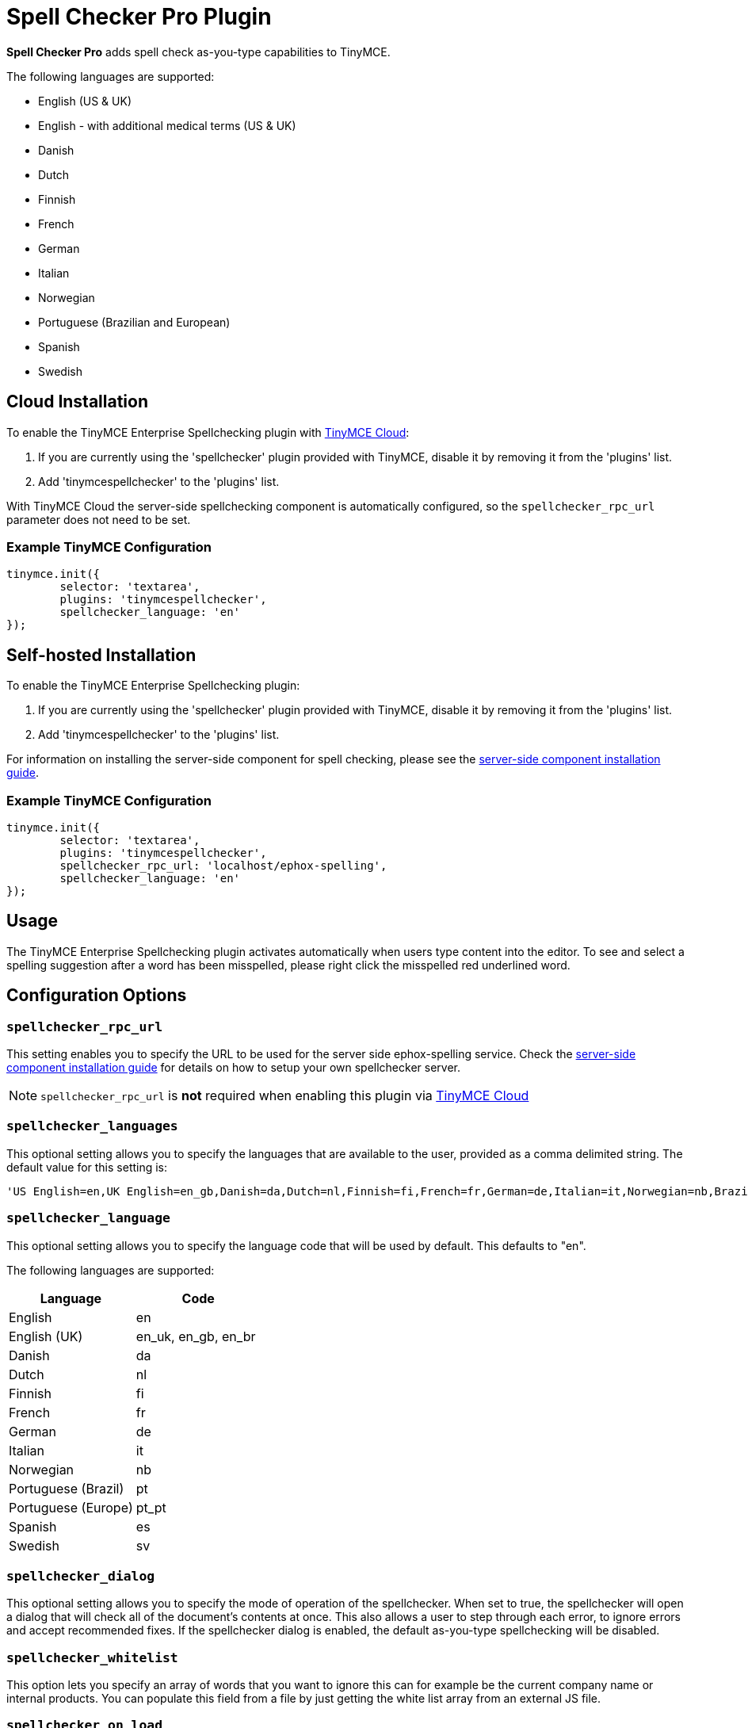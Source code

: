 :rootDir: ../
:partialsDir: {rootDir}partials/
= Spell Checker Pro Plugin
:description: Check spelling as-you-type in TinyMCE.
:keywords: tinymcespellchecker spellchecker_language spellchecker_languages spellchecker_rpc_url spellchecker_dialog ephox English US UK Danish Dutch Finnish French German Italian Norwegian Portuguese Brazilian European Spanish Swedish
:title_nav: Spell Checker Pro

*Spell Checker Pro* adds spell check as-you-type capabilities to TinyMCE.

The following languages are supported:

* English (US & UK)
* English - with additional medical terms (US & UK)
* Danish
* Dutch
* Finnish
* French
* German
* Italian
* Norwegian
* Portuguese (Brazilian and European)
* Spanish
* Swedish

[[cloud-installation]]
== Cloud Installation
anchor:cloudinstallation[historical anchor]

To enable the TinyMCE Enterprise Spellchecking plugin with link:{rootDir}cloud-deployment-guide/editor-and-features.html[TinyMCE Cloud]:

. If you are currently using the 'spellchecker' plugin provided with TinyMCE, disable it by removing it from the 'plugins' list.
. Add 'tinymcespellchecker' to the 'plugins' list.

With TinyMCE Cloud the server-side spellchecking component is automatically configured, so the `spellchecker_rpc_url` parameter does not need to be set.

[[example-tinymce-configuration]]
=== Example TinyMCE Configuration
anchor:exampletinymceconfiguration[historical anchor]

[source,js]
----
tinymce.init({
	selector: 'textarea',
	plugins: 'tinymcespellchecker',
	spellchecker_language: 'en'
});
----

[[self-hosted-installation]]
== Self-hosted Installation
anchor:self-hostedinstallation[historical anchor]

To enable the TinyMCE Enterprise Spellchecking plugin:

. If you are currently using the 'spellchecker' plugin provided with TinyMCE, disable it by removing it from the 'plugins' list.
. Add 'tinymcespellchecker' to the 'plugins' list.

For information on installing the server-side component for spell checking, please see the link:{rootDir}enterprise/server/index.html[server-side component installation guide].

=== Example TinyMCE Configuration

[source,js]
----
tinymce.init({
	selector: 'textarea',
	plugins: 'tinymcespellchecker',
	spellchecker_rpc_url: 'localhost/ephox-spelling',
	spellchecker_language: 'en'
});
----

[[usage]]
== Usage

The TinyMCE Enterprise Spellchecking plugin activates automatically when users type content into the editor. To see and select a spelling suggestion after a word has been misspelled, please right click the misspelled red underlined word.

[[configuration-options]]
== Configuration Options
anchor:configurationoptions[historical anchor]

[[spellchecker_rpc_url]]
=== `spellchecker_rpc_url`

This setting enables you to specify the URL to be used for the server side ephox-spelling service. Check the link:{rootDir}enterprise/server/index.html[server-side component installation guide] for details on how to setup your own spellchecker server.

NOTE: `spellchecker_rpc_url` is *not* required when enabling this plugin via link:{rootDir}cloud-deployment-guide/editor-and-features.html[TinyMCE Cloud]

[[spellchecker_languages]]
=== `spellchecker_languages`

This optional setting allows you to specify the languages that are available to the user, provided as a comma delimited string. The default value for this setting is:

[source,pre]
----
'US English=en,UK English=en_gb,Danish=da,Dutch=nl,Finnish=fi,French=fr,German=de,Italian=it,Norwegian=nb,Brazilian Portuguese=pt_BR,Iberian Portuguese=pt_PT,Spanish=es,Swedish=sv'
----

[[spellchecker_language]]
=== `spellchecker_language`

This optional setting allows you to specify the language code that will be used by default. This defaults to "en".

The following languages are supported:

|===
| Language | Code

| English
| en

| English (UK)
| en_uk, en_gb, en_br

| Danish
| da

| Dutch
| nl

| Finnish
| fi

| French
| fr

| German
| de

| Italian
| it

| Norwegian
| nb

| Portuguese (Brazil)
| pt

| Portuguese (Europe)
| pt_pt

| Spanish
| es

| Swedish
| sv
|===

[[spellchecker_dialog]]
=== `spellchecker_dialog`

This optional setting allows you to specify the mode of operation of the spellchecker. When set to true, the spellchecker will open a dialog that will check all of the document's contents at once. This also allows a user to step through each error, to ignore errors and accept recommended fixes. If the spellchecker dialog is enabled, the default as-you-type spellchecking will be disabled.

[[spellchecker_whitelist]]
=== `spellchecker_whitelist`

This option lets you specify an array of words that you want to ignore this can for example be the current company name or internal products. You can populate this field from a file by just getting the white list array from an external JS file.

[[spellchecker_on_load]]
=== `spellchecker_on_load`

This option lets run the spellchecker when the contents is loaded into the editor. This option defaults to "false" so it's disabled by default.

[[spellchecker_active]]
=== `spellchecker_active`

This option lets you decide if the spellchecker should be initialized as active or not. With this set to `false` the spellchecker will not be activated automatically on text input, you will have to press the toolbar button or the menu item to start the spellchecking. Only applicable when using the default as-you-type spellchecking, not while using the dialog mode. Defaults to `true`.

[[toolbar-buttons]]
== Toolbar Buttons
anchor:toolbarbuttons[historical anchor]

[[spellchecker]]
=== `spellchecker`

This button allows the user to perform a spellcheck on the entire document. In addition, the drop down menu attached to this button allows you to specify the language that is currently used when spellchecking. You'll find more information about customizing the toolbar in the xref:configure/editor-appearance.adoc#toolbar[Editor Appearance section of the documentation].

Example TinyMCE Configuration:

----
tinymce.init({
  selector: 'textarea',
  plugins: 'tinymcespellchecker',
  toolbar: 'spellchecker',
  spellchecker_rpc_url: 'localhost/ephox-spelling',
  spellchecker_language: 'en'
});
----

[[menu-items]]
== Menu items
anchor:menuitems[historical anchor]

[[spellchecker-menuitem]]
=== spellchecker

This menu item allows the user to perform a spell check on the entire document.

[[spellcheckerlanguage]]
=== spellcheckerlanguage

This menu item allows you to change the current language for the spell checking process.

Example TinyMCE Configuration:

----
tinymce.init({
  selector: 'textarea',
  plugins: 'tinymcespellchecker',
  menu: {
	tools: {title: 'Tools', items: 'spellchecker spellcheckerlanguage'}
  },
  spellchecker_rpc_url: 'localhost/ephox-spelling',
  spellchecker_language: 'en'
});
----

[[events]]
== Events

[[spellcheckerignore-event]]
=== SpellCheckerIgnore event
anchor:spellcheckerignoreevent[historical anchor]

This event gets fired when the user selects ignore word on a misspelled word.

Here is an example of using the event:

----
tinymce.init({
  selector: 'textarea',
  plugins: 'tinymcespellchecker',
  toolbar: 'spellchecker',
  init_instance_callback: function (editor) {
    editor.on('SpellCheckerIgnore', function (e) {
      console.log('Ignore word', e.word);
    });
  }
});
----

[[spellcheckerignoreall-event]]
=== SpellCheckerIgnoreAll event
anchor:spellcheckerignoreallevent[historical anchor]

This event gets fired when the user selects ignore word on a misspelled word.

Here is an example of using the event:

----
tinymce.init({
  selector: 'textarea',
  plugins: 'tinymcespellchecker',
  toolbar: 'spellchecker',
  init_instance_callback: function (editor) {
    editor.on('SpellCheckerIgnoreAll', function (e) {
      console.log('Ignore word (all)', e.word);
    });
  }
});
----

[[downloading-spell-checker-pro]]
== Downloading Spell Checker Pro
anchor:downloadingspellcheckerpro[historical anchor]

A link:{pricingpage}[TinyMCE Enterprise] subscription includes the ability to download and install a spell check as-you-type feature for the editor.

Spell Checker Pro requires both a client-side plugin to be configured and a server-side component to be installed and configured.

